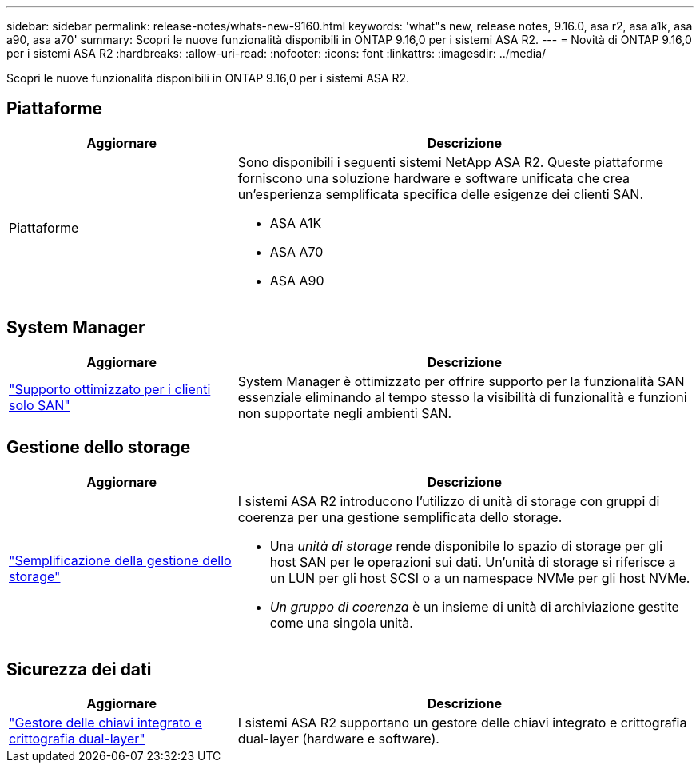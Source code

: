 ---
sidebar: sidebar 
permalink: release-notes/whats-new-9160.html 
keywords: 'what"s new, release notes, 9.16.0, asa r2, asa a1k, asa a90, asa a70' 
summary: Scopri le nuove funzionalità disponibili in ONTAP 9.16,0 per i sistemi ASA R2. 
---
= Novità di ONTAP 9.16,0 per i sistemi ASA R2
:hardbreaks:
:allow-uri-read: 
:nofooter: 
:icons: font
:linkattrs: 
:imagesdir: ../media/


[role="lead"]
Scopri le nuove funzionalità disponibili in ONTAP 9.16,0 per i sistemi ASA R2.



== Piattaforme

[cols="2,4"]
|===
| Aggiornare | Descrizione 


| Piattaforme  a| 
Sono disponibili i seguenti sistemi NetApp ASA R2. Queste piattaforme forniscono una soluzione hardware e software unificata che crea un'esperienza semplificata specifica delle esigenze dei clienti SAN.

* ASA A1K
* ASA A70
* ASA A90


|===


== System Manager

[cols="2,4"]
|===
| Aggiornare | Descrizione 


| link:../get-started/learn-about.html["Supporto ottimizzato per i clienti solo SAN"] | System Manager è ottimizzato per offrire supporto per la funzionalità SAN essenziale eliminando al tempo stesso la visibilità di funzionalità e funzioni non supportate negli ambienti SAN. 
|===


== Gestione dello storage

[cols="2,4"]
|===
| Aggiornare | Descrizione 


| link:../manage-data/provision-san-storage.html["Semplificazione della gestione dello storage"]  a| 
I sistemi ASA R2 introducono l'utilizzo di unità di storage con gruppi di coerenza per una gestione semplificata dello storage.

* Una _unità di storage_ rende disponibile lo spazio di storage per gli host SAN per le operazioni sui dati. Un'unità di storage si riferisce a un LUN per gli host SCSI o a un namespace NVMe per gli host NVMe.
* _Un gruppo di coerenza_ è un insieme di unità di archiviazione gestite come una singola unità.


|===


== Sicurezza dei dati

[cols="2,4"]
|===
| Aggiornare | Descrizione 


| link:../secure-data/encrypt-data-at-rest.html["Gestore delle chiavi integrato e crittografia dual-layer"]  a| 
I sistemi ASA R2 supportano un gestore delle chiavi integrato e crittografia dual-layer (hardware e software).

|===